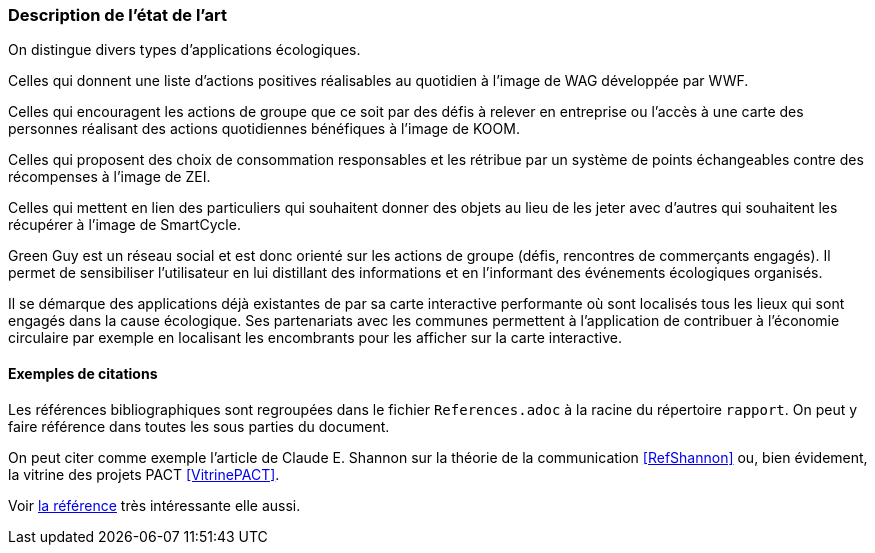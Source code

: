 === Description de l’état de l’art
ifdef::env-gitlab,env-browser[:outfilesuffix: .adoc]


On distingue divers types d’applications écologiques.

Celles qui donnent une liste d’actions positives réalisables au quotidien à l’image de WAG développée par WWF.

Celles qui encouragent les actions de groupe que ce soit par des défis à relever en entreprise ou l’accès à une carte des personnes réalisant des actions quotidiennes bénéfiques à l’image de KOOM.

Celles qui proposent des choix de consommation responsables et les rétribue par un système de points échangeables contre des récompenses à l’image de ZEI. 

Celles qui mettent en lien des particuliers qui souhaitent donner des objets au lieu de les jeter avec d’autres qui souhaitent les récupérer à l’image de SmartCycle.

Green Guy est un réseau social et est donc orienté sur les actions de groupe (défis, rencontres de commerçants engagés). Il permet de sensibiliser l’utilisateur en lui distillant des informations et en l’informant des événements écologiques organisés.

Il se démarque des applications déjà existantes de par sa carte interactive performante où sont localisés tous les lieux qui sont engagés dans la cause écologique. Ses partenariats avec les communes permettent à l’application de contribuer à l’économie circulaire par exemple en localisant les encombrants pour les afficher sur la carte interactive.



==== Exemples de citations

Les références bibliographiques sont regroupées dans le fichier `References.adoc`
à la racine du répertoire `rapport`.
On peut y faire référence dans toutes les sous parties du document.

On peut citer comme exemple l'article de Claude E. Shannon sur la
théorie de la communication <<RefShannon>>
ou, bien évidement, la vitrine des projets PACT <<VitrinePACT>>.

Voir <<TOTO,la référence>> très intéressante elle aussi.
